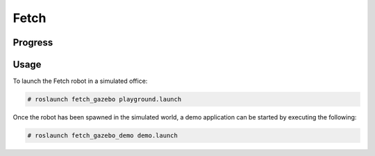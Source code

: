 Fetch
=====

.. image:: robot.jpg


Progress
--------

.. image:: gzweb-progress.png


Usage
-----

To launch the Fetch robot in a simulated office:

.. code::

   # roslaunch fetch_gazebo playground.launch


Once the robot has been spawned in the simulated world, a demo application can
be started by executing the following:

.. code::

   # roslaunch fetch_gazebo_demo demo.launch
